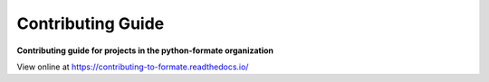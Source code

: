 ======================
Contributing Guide
======================

.. start short_desc

**Contributing guide for projects in the python-formate organization**

.. end short_desc

View online at https://contributing-to-formate.readthedocs.io/
